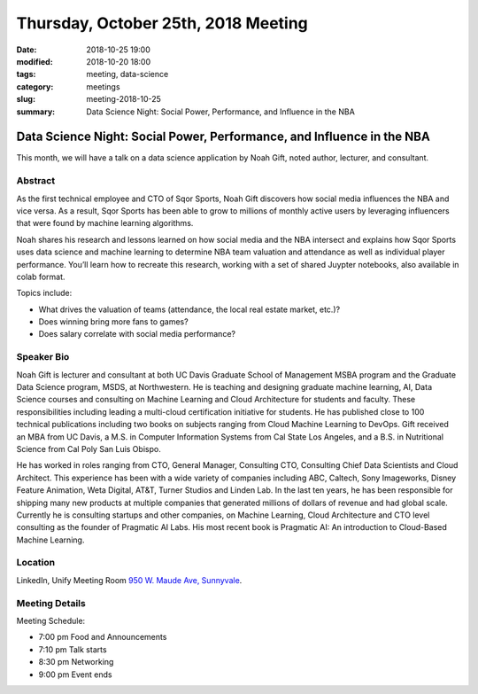 Thursday, October 25th, 2018 Meeting
######################################

:date: 2018-10-25 19:00
:modified: 2018-10-20 18:00
:tags: meeting, data-science
:category: meetings
:slug: meeting-2018-10-25
:summary: Data Science Night: Social Power, Performance, and Influence in the NBA

Data Science Night: Social Power, Performance, and Influence in the NBA
=======================================================================
This month, we will have a talk on a data science application by Noah Gift, noted author, lecturer, and consultant.


Abstract
--------
As the first technical employee and CTO of Sqor Sports, Noah Gift discovers how social media influences the NBA and vice versa. As a result, Sqor Sports has been able to grow to millions of monthly active users by leveraging influencers that were found by machine learning algorithms.

Noah shares his research and lessons learned on how social media and
the NBA intersect and explains how Sqor Sports uses data science and machine learning to determine NBA team valuation and attendance as well as individual player performance. You’ll learn how to recreate this research, working with a set of shared Juypter notebooks, also available in colab format.

Topics include:

* What drives the valuation of teams (attendance, the local real estate market, etc.)?
* Does winning bring more fans to games?
* Does salary correlate with social media performance?

Speaker Bio
-----------
Noah Gift is lecturer and consultant at both UC Davis Graduate School of Management MSBA program and the Graduate Data Science program, MSDS, at Northwestern. He is teaching and designing graduate machine learning, AI, Data Science courses and consulting on Machine Learning and Cloud Architecture for students and faculty. These responsibilities including leading a multi-cloud certification initiative for students. He has published close to 100 technical publications including two books on subjects ranging from Cloud Machine Learning to DevOps. Gift received an MBA from UC Davis, a M.S. in Computer Information Systems from Cal State Los Angeles, and a B.S. in Nutritional Science from Cal Poly San Luis Obispo.

He has worked in roles ranging from CTO, General Manager, Consulting CTO, Consulting Chief Data Scientists and Cloud Architect. This experience has been with a wide variety of companies including ABC, Caltech, Sony Imageworks, Disney Feature Animation, Weta Digital, AT&T, Turner Studios and Linden Lab. In the last ten years, he has been responsible for shipping many new products at multiple companies that generated millions of dollars of revenue and had global scale. Currently he is consulting startups and other companies, on Machine Learning, Cloud Architecture and CTO level consulting as the founder of Pragmatic AI Labs. His most recent book is Pragmatic AI: An introduction to Cloud-Based Machine Learning.

Location
--------
LinkedIn, Unify Meeting Room
`950 W. Maude Ave, Sunnyvale <https://goo.gl/maps/AeHyy41TCqj>`__.


Meeting Details
---------------
Meeting Schedule:

* 7:00 pm Food and Announcements
* 7:10 pm Talk starts
* 8:30 pm Networking
* 9:00 pm Event ends

